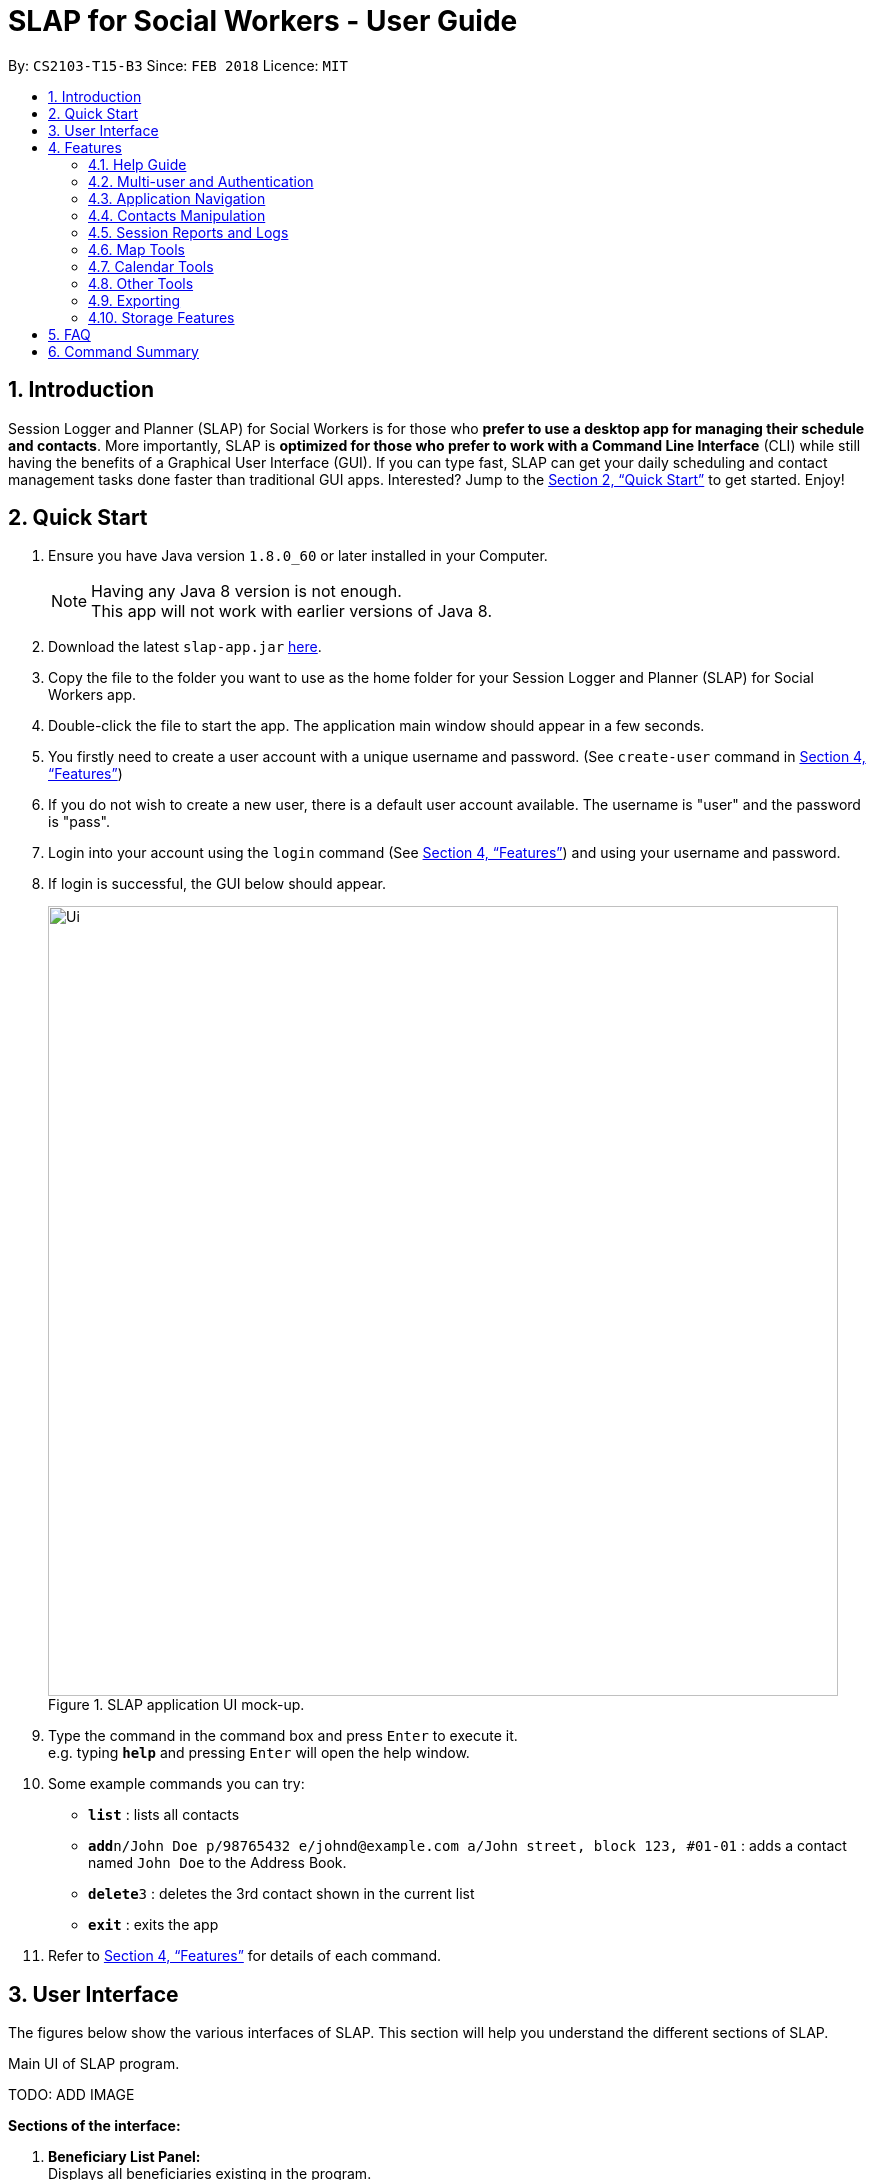 = SLAP for Social Workers - User Guide
:toc:
:toc-title:
:toc-placement: preamble
:sectnums:
:imagesDir: images
:stylesDir: stylesheets
:xrefstyle: full
:experimental:
ifdef::env-github[]
:tip-caption: :bulb:
:note-caption: :information_source:
endif::[]
:repoURL: https://github.com/CS2103JAN2018-T15-B3/main

By: `CS2103-T15-B3`      Since: `FEB 2018`      Licence: `MIT`

== Introduction

Session Logger and Planner (SLAP) for Social Workers is for those who *prefer to use a desktop app for managing their schedule and
contacts*. More importantly, SLAP is *optimized for those who prefer to work with a Command Line Interface* (CLI) while still having
the benefits of a Graphical User Interface (GUI). If you can type fast, SLAP can get your daily scheduling and
contact management tasks done faster than traditional GUI apps. Interested? Jump to the <<Quick Start>> to get started. Enjoy!

== Quick Start

.  Ensure you have Java version `1.8.0_60` or later installed in your Computer.
+
[NOTE]
Having any Java 8 version is not enough. +
This app will not work with earlier versions of Java 8.
+
.  Download the latest `slap-app.jar` link:{repoURL}/releases[here].
.  Copy the file to the folder you want to use as the home folder for your Session Logger and Planner (SLAP) for Social Workers app.
.  Double-click the file to start the app. The application main window should appear in a few seconds.
.  You firstly need to create a user account with a unique username and password. (See `create-user` command in <<Features>>)
.  If you do not wish to create a new user, there is a default user account available. The username is "user" and the password is "pass".
.  Login into your account using the `login` command (See <<Features>>) and using your username and password.
.  If login is successful, the GUI below should appear.
+
.SLAP application UI mock-up.
image::Ui.png[width="790"]
+
.  Type the command in the command box and press kbd:[Enter] to execute it. +
e.g. typing *`help`* and pressing kbd:[Enter] will open the help window.
.  Some example commands you can try:

* *`list`* : lists all contacts
* **`add`**`n/John Doe p/98765432 e/johnd@example.com a/John street, block 123, #01-01` : adds a contact named `John Doe` to the Address Book.
* **`delete`**`3` : deletes the 3rd contact shown in the current list
* *`exit`* : exits the app

.  Refer to <<Features>> for details of each command.

// tag::userInterfaceWalkthrough[]
== User Interface

The figures below show the various interfaces of SLAP. This section will help you understand
the different sections of SLAP.

.Main UI of SLAP program.
TODO: ADD IMAGE

*Sections of the interface:* +

. *Beneficiary List Panel:* +
Displays all beneficiaries existing in the program.
. *Command Box:* +
Takes in the input by the user.
. *Command Box Notification:* +
Notifies the command feedback to the user.
. *Features Tab:* +
Indicates current feature being viewed scheduled in the program.
. *Details Panel:* +
TODO: ADD IMAGE
Displays all information of a specified beneficiary including map location and previously logged session reports.
. *Calendar Panel:* +
TODO: ADD IMAGE
In-app view of Google Calendar paired. Must be logged in and given permission for calendar functions to work.
. *Daily Scheduler Panel:* +
TODO: ADD IMAGE
Displays all event information of a specified date including map proposed navigation routes between events.
// end::userInterfaceWalkthrough[]

[[Features]]
== Features

====
*Command Format*

* Words in `UPPER_CASE` are the parameters to be supplied by the user e.g. in `add n/NAME`, `NAME` is a parameter which can be used as `add n/John Doe`.
* Items in square brackets are optional e.g `n/NAME [t/TAG]` can be used as `n/John Doe t/friend` or as `n/John Doe`.
* Items with `…`​ after them can be used multiple times including zero times e.g. `[t/TAG]...` can be used as `{nbsp}` (i.e. 0 times), `t/friend`, `t/friend t/family` etc.
* Parameters can be in any order e.g. if the command specifies `n/NAME p/PHONE_NUMBER`, `p/PHONE_NUMBER n/NAME` is also acceptable.
====

=== Help Guide

==== Viewing help : `help`

Opens a new user guide window. +
Format: `help`

// tag::authentication[]
=== Multi-user and Authentication

==== Create new user : `create-user`

Creates a new user account in the application. +
Format: `create-user u/USERNAME p/PASSWORD`

****
* You will need to enter a unique username to successfully create an new user.
* Multiple entries of username and password can be included, however only the last entry will be considered.
****


==== Delete existing user : `delete-user`

Deletes an existing user account in the application. +
Format: `delete-user u/USERNAME p/PASSWORD`

[NOTE]
====
You will need to be logged out to use this Command.
====

****
* You will need to enter both the correct username and password for the target user account that you wish to delete.
* Multiple entries of username and password can be included, however only the last entry will be considered.
****

==== Login : `login`

Logs the user into the application. +
Format: `login u/USERNAME p/PASSWORD`

****
* Multiple entries of username and password can be included, however only the last entry will be considered.
****

==== Logout: `logout`

Logs the user out of the application.
Format: `logout`

==== Change user password: `change-user-password`

Change the password of an existing user in the application. +
Format: `change-user-password u/USERNAME p/PASSWORD newp/NEWPASSWORD`

[NOTE]
====
You will need to be logged out to use this Command.
====

****
* You will need to enter both the correct username and password for the target user account that you wish to change password for.
* You will need to enter both the correct username and password for the target user account that you wish to change password for
* Multiple entries of username and password can be included, however only the last entry will be considered.
****

==== 2-Factor Authentication [Coming in v2.0]

User have to use another form of authentication to log in (most probably a one-time password).

// end::authentication[]

// tag::switchCommand[]
=== Application Navigation

==== Switching between feature interfaces : `switch`

[NOTE]
====
All `switch` commands of valid input will be valid on current feature tabs even when target feature is the current view.
====

Examples:

* `switch calendar` +
Switches to `calendar` tab and displays contents
* `switch details` +
Switches to `details` tab and displays contents
// end::switchCommand[]

=== Contacts Manipulation

==== Adding a person: `add`

Adds a person to the address book +
Format: `add n/NAME p/PHONE_NUMBER e/EMAIL a/ADDRESS [t/TAG]...`

[TIP]
A person can have any number of tags (including 0)

Examples:

* `add n/John Doe p/98765432 e/johnd@example.com a/John street, block 123, #01-01`
* `add n/Betsy Crowe t/friend e/betsycrowe@example.com a/Newgate Prison p/1234567 t/criminal`

==== Listing all persons : `list`

Shows a list of all persons in the address book. +
Format: `list`

==== Editing a person : `edit`

Edits an existing person in the address book. +
Format: `edit INDEX [n/NAME] [p/PHONE] [e/EMAIL] [a/ADDRESS] [t/TAG]...`

****
* Edits the person at the specified `INDEX`. The index refers to the index number shown in the last person listing. The index *must be a positive integer* 1, 2, 3, ...
* At least one of the optional fields must be provided.
* Existing values will be updated to the input values.
* When editing tags, the existing tags of the person will be removed i.e adding of tags is not cumulative.
* You can remove all the person's tags by typing `t/` without specifying any tags after it.
****

Examples:

* `edit 1 p/91234567 e/johndoe@example.com` +
Edits the phone number and email address of the 1st person to be `91234567` and `johndoe@example.com` respectively.
* `edit 2 n/Betsy Crower t/` +
Edits the name of the 2nd person to be `Betsy Crower` and clears all existing tags.

==== Locating persons by name: `find`

Finds persons whose names contain any of the given keywords. +
Format: `find KEYWORD [MORE_KEYWORDS]`

****
* The search is case insensitive. e.g `hans` will match `Hans`
* The order of the keywords does not matter. e.g. `Hans Bo` will match `Bo Hans`
* Only the name is searched.
* Only full words will be matched e.g. `Han` will not match `Hans`
* Persons matching at least one keyword will be returned (i.e. `OR` search). e.g. `Hans Bo` will return `Hans Gruber`, `Bo Yang`
****

Examples:

* `find John` +
Returns `john` and `John Doe`
* `find Betsy Tim John` +
Returns any person having names `Betsy`, `Tim`, or `John`

==== Filtering contacts by tag: `filter`

Filters persons whose contact contains the given tag. +
Format: `filter TAG`

****
* The search is case insensitive. e.g `Friends` will match `friends`
****

Examples:

* `filter friends` +
Returns any person that has the tag `friends`

==== Deleting a person : `delete`

Deletes the specified person from the address book. +
Format: `delete INDEX`

****
* Deletes the person at the specified `INDEX`.
* The index refers to the index number shown in the most recent listing.
* The index *must be a positive integer* 1, 2, 3, ...
****

Examples:

* `list` +
`delete 2` +
Deletes the 2nd person in the address book.
* `find Betsy` +
`delete 1` +
Deletes the 1st person in the results of the `find` command.

==== Selecting a person : `select`

Selects the person identified by the index number used in the last person listing. +
Format: `select INDEX`

****
* Selects the person and loads the Google search page the person at the specified `INDEX`.
* The index refers to the index number shown in the most recent listing.
* The index *must be a positive integer* `1, 2, 3, ...`
****

Examples:

* `list` +
`select 2` +
Selects the 2nd person in the address book.
* `find Betsy` +
`select 1` +
Selects the 1st person in the results of the `find` command.

==== Listing entered commands : `history`

Lists all the commands that you have entered in reverse chronological order. +
Format: `history`

[NOTE]
====
Pressing the kbd:[&uarr;] and kbd:[&darr;] arrows will display the previous and next input respectively in the command box.
====

// tag::sessionlog[]
=== Session Reports and Logs

==== Adding a new session report: `add-log`

Adds a new session report/log to the person identified by the index number used in the last person listing. +
Format: `add-log INDEX log\LOG` +
Example: `add-log 2 log\Today the patient reported he was feeling unwell ... ...`

****
* Adds the session log the person at the specified `INDEX`. The index refers to the index number shown in the last person listing. The index *must be a positive integer* 1, 2, 3, ...
* The date and time will automatically be included. It will store the date and time at the moment you execute the command.
****

==== Delete a existing session report: `delete-log` [Coming in v2.0]
Deletes a particular report/log from a person.

==== Edit a new session report: `delete-log` [Coming in v2.0]
Edits particular report/log entries from a person.

// end::sessionlog[]

// tag::navigateCommand[]

=== Map Tools

==== Navigate between scheduled events : `navigate`
Displays the directions between planned locations on the daily scheduler map. +
Format: `navigate INDEX`

[WARNING]
====
Must be on `scheduler` view first for command to work, else nothing happens.
`show-schedule DATE` has to be called BEFORE `navigate` can work properly.
To test function it is recommended to add sufficient number of events, i.e. 2 or more, to the particular date.
It is assumed that every event location used is valid.
====

****
* Displays direction between two different but adjacent events by specifying `INDEX`
* `INDEX` must be more then `1`, but less than total events for the day minus ONE or `NUM_OF_EVENTS - 1`.
****

[TIP]
Number of buttons on the right of the scheduler panel map indicates how many navigation options are available.

Examples:

* `switch scheduler` +
Switches to `calendar` tab and displays contents
* `show-schedule d/5 May` +
Retrieves events on the 5th of May.
* `navigate 1` +
Displays directions between the first and the second event of the day.

// end::navigateCommand[]

// tag::calendar[]
=== Calendar Tools

==== Opening a calendar : `calendar-launch`
[NOTE]
====
Calling new `show-schedule DATE` will return different set of events which will update available navigation options.
====

==== Opening a calendar : `calendar-launch`

Opens a calendar in a webview.
Format: `calendar-launch`

[NOTE]
====
The user can also open the calendar by pressing the `F8` function key, or by pressing `View > Open Calendar`.

The previous `calendar` command has been depricated since v1.4 in favour of the `switch calendar` command that properly opens
the calendar in the build-in scene switcher.

Logging in to the calendar interface DOES NOT perform the Oauth authentication process.
====

==== Adding and event to the calendar : `calendar-add`

Allows a user to add an event directly to their calendar.

Format: `calendar-add title/<eventname> start/<startdatetime> end/<enddatetime> loc/<location>`

[NOTE]
====
Start/End times can be written in natural language (e.g. Today, This Friday, May 4, etc.)

The expected behaviour is such that if no time is provided with the date, the program will assume that the the desired
time is the current time. For example, if current time is 12am and the user does not specify a start or end time for the
two dates that they provide, then the application will use 12am as both the start and end time for their input dates.

Similarly, if no date is provided with the time, the program will assume that the desired day was the current day.
For example, if the current time is 4am, and the start date is 12am and the end date is 6am, the created event will
start on the current day at 12am and end at 6am on the same day.

`calendar-*` commands rely on Google Oauth to modify the calendar. Whenever a `calendar-*` command is executed, the
Oauth certificate will be checked. If the user has not authorized the SLAP app to manage their calendar, the SLAP
app will launch their system default browser (i.e. not a WebView) and ask them to select the account that they wish
to grant the SLAP app permission to edit. Failure to authenticate will cause the program to freeze and crash.
====

==== List upcoming events in the command line: `calendar-list`

Allows a user to view their upcoming calendar events.

Format: `calendar-list`

[NOTE]
====
`calendar-*` commands rely on Google Oauth to modify the calendar. Whenever a `calendar-*` command is executed, the
Oauth certificate will be checked. If the user has not authorized the SLAP app to manage their calendar, the SLAP
app will launch their system default browser (i.e. not a WebView) and ask them to select the account that they wish
to grant the SLAP app permission to edit. Failure to authenticate will cause the program to freeze and crash.
====

==== Deleting an event from the calendar : `calendar-delete`

Allows the user to delete an event based on the index listed from the `calendar-list` command.

Format: `calendar-delete INDEX`

[NOTE]
====
`calendar-*` commands rely on Google Oauth to modify the calendar. Whenever a `calendar-*` command is executed, the
Oauth certificate will be checked. If the user has not authorized the SLAP app to manage their calendar, the SLAP
app will launch their system default browser (i.e. not a WebView) and ask them to select the account that they wish
to grant the SLAP app permission to edit. Failure to authenticate will cause the program to freeze and crash.
====

==== Editing an event in the calendar : `calendar-edit` [coming in v2.0]

Displays a list of upcoming events to the user and lets them select one to edit.

Format: `calendar-edit`

==== Reauthenticate Google Oauth : `reauthenticate`

Allows a user to manually reauthenticate their Google Oauth credentials/permissions for SLAP.

Format: `reauthenticate`


[NOTE]
====
This command is used to manually reauthenticate the Oauth certificate. The SLAP app will launch the system default
browser (i.e. not a WebView) and ask them to select the account that they wish to grant the SLAP app permission to
edit. Failure to authenticate will cause the program to freeze and crash.
====

==== List upcoming events in the command line: `show-schedule`

Allows a user to view their calendar events for the current day.

Format: `show-schdeule d/<date>`

[NOTE]
====
Date can be written in natural language (e.g. Today, This Friday, May 4, etc.)

This command relies on Google Oauth to access the calendar. Whenever a Google Calendar-related command is executed, the
Oauth certificate will be checked. If the user has not authorized the SLAP app to manage their calendar, the SLAP
app will launch their system default browser (i.e. not a WebView) and ask them to select the account that they wish
to grant the SLAP app permission to edit. Failure to authenticate will cause the program to freeze and crash.
====
// end::calendar[]

=== Other Tools

// tag::errorlog[]
==== Opening the Error Log : `errorlog`

Opens the error log in a new window.

Format: `errorlog`

[NOTE]
====
The user can also open the error log by pressing `View > Show Error Log`
====
// end::errorlog[]

// tag::undoredo[]
==== Undoing previous command : `undo`

Restores the address book to the state before the previous _undoable_ command was executed. +
Format: `undo`

[NOTE]
====
Undoable commands: those commands that modify the address book's content (`add`, `delete`, `edit` and `clear`).
====

Examples:

* `delete 1` +
`list` +
`undo` (reverses the `delete 1` command) +

* `select 1` +
`list` +
`undo` +
The `undo` command fails as there are no undoable commands executed previously.

* `delete 1` +
`clear` +
`undo` (reverses the `clear` command) +
`undo` (reverses the `delete 1` command) +
`undo` (reverses the `delete 1` command) +

==== Redoing the previously undone command : `redo`

Reverses the most recent `undo` command. +
Format: `redo`

Examples:

* `delete 1` +
`undo` (reverses the `delete 1` command) +
`redo` (reapplies the `delete 1` command) +

* `delete 1` +
`redo` +
The `redo` command fails as there are no `undo` commands executed previously.

* `delete 1` +
`clear` +
`undo` (reverses the `clear` command) +
`undo` (reverses the `delete 1` command) +
`redo` (reapplies the `delete 1` command) +
`redo` (reapplies the `clear` command) +
// end::undoredo[]

==== Clearing all entries : `clear`

Clears all entries from the address book. +
Format: `clear`

==== Exiting the program : `exit`

Exits the program. +
Format: `exit`

// tag::dataencryption[]

=== Exporting

==== Export SLAP : `export-patients` `[coming in v2.0]`

Exports your SLAP into a file so that it can be transported across operating systems or devices.

=== Storage Features

==== Saving the data

SLAP data are saved in the hard disk automatically after any command that changes the data. +
There is no need to save manually.

==== Encrypting data files `[coming in v2.0]`

Encryption should be done automatically when SLAP is logged out or is exited.

== FAQ

*Q*: How do I transfer my data to another Computer? +
*A*: Install the app in the other computer and overwrite the empty data file it creates with the file that contains the data of your previous Address Book folder.

== Command Summary

* *Help Guide* : `help`
* *Create New User* : `create-user u/USERNAME p/PASSWORD`
* *Delete Existing User* : `delete-user u/USERNAME p/PASSWORD`
* *Change Password of Existing User* : `change-user-password u/USERNAME p/PASSWORD newp/NEWPASSWORD`
* *Login* : `login u/USERNAME p/PASSWORD`
* *Logout* : `logout`
* *Add* `add n/NAME p/PHONE_NUMBER e/EMAIL a/ADDRESS [t/TAG]...` +
e.g. `add n/James Ho p/22224444 e/jamesho@example.com a/123, Clementi Rd, 1234665 t/friend t/colleague`
* *Clear* : `clear`
* *Delete* : `delete INDEX` +
e.g. `delete 3`
* *Edit* : `edit INDEX [n/NAME] [p/PHONE_NUMBER] [e/EMAIL] [a/ADDRESS] [t/TAG]...` +
e.g. `edit 2 n/James Lee e/jameslee@example.com`
* *Find* : `find KEYWORD [MORE_KEYWORDS]` +
e.g. `find James Jake`
* *List* : `list`
* *Add Session Reports/Logs* : `add-log INDEX log/LOGCONTENT`
* *Calendar Launch* : `calendar-launch` `[Since v1.1] [Updated v1.4]`
* *Calendar List* : `calendar-list` `[Since v1.2]`
* *Calendar Add* : `calendar-add title/<eventname> start/<startdatetime> end/<enddatetime> loc/<location> lp/<linkedperson>(optional)` `[Since v1.3] [Updated v1.4]`
* *Calendar Delete* : `calendar-delete INDEX` `[Since v1.4]`
* *Show Schedule* : `show-schedule d/<date>` `[Since v1.4]`
* *Error* : `errorlog` `[Since v1.2]`
* *Select* : `select INDEX` +
e.g.`select 2`
* *History* : `history`
* *Switch* : `switch FEATURE` +
e.g.`switch scheduler`
* *Navigate* : `navigate INDEX` +
e.g.`navigate 2`
* *Undo* : `undo`
* *Redo* : `redo`
